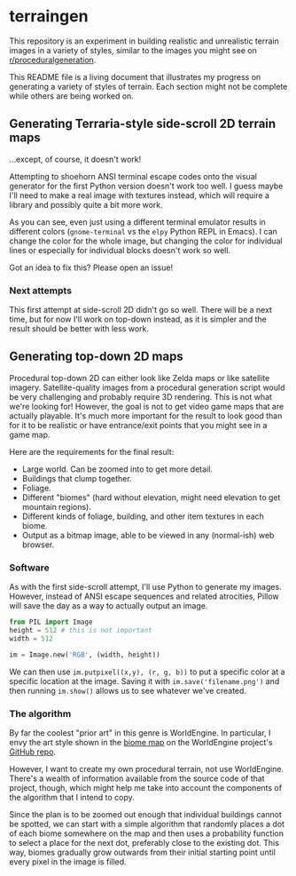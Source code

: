 * terraingen
This repository is an experiment in building realistic and unrealistic terrain images in a variety of styles, similar to the images you might see on [[https://www.reddit.com/r/proceduralgeneration][r/proceduralgeneration]]. 

This README file is a living document that illustrates my progress on generating a variety of styles of terrain. Each section might not be complete while others are being worked on. 

** Generating Terraria-style side-scroll 2D terrain maps

[[https://raw.githubusercontent.com/jack-the-coder/terraingen/master/terraingen.png]]

...except, of course, it doesn't work!

Attempting to shoehorn ANSI terminal escape codes onto the visual generator for the first Python version doesn't work too well. I guess maybe I'll need to make a real image with textures instead, which will require a library and possibly quite a bit more work.

As you can see, even just using a different terminal emulator results in different colors (=gnome-terminal= vs the =elpy= Python REPL in Emacs). I can change the color for the whole image, but changing the color for individual lines or especially for individual blocks doesn't work so well.

Got an idea to fix this? Please open an issue!

*** Next attempts
This first attempt at side-scroll 2D didn't go so well. There will be a next time, but for now I'll work on top-down instead, as it is simpler and the result should be better with less work. 

** Generating top-down 2D maps 
Procedural top-down 2D can either look like Zelda maps or like satellite imagery. Satellite-quality images from a procedural generation script would be very challenging and probably require 3D rendering. This is not what we're looking for! However, the goal is not to get video game maps that are actually playable. It's much more important for the result to look good than for it to be realistic or have entrance/exit points that you might see in a game map.

Here are the requirements for the final result: 

- Large world. Can be zoomed into to get more detail. 
- Buildings that clump together. 
- Foliage. 
- Different "biomes" (hard without elevation, might need elevation to get mountain regions). 
- Different kinds of foliage, building, and other item textures in each biome. 
- Output as a bitmap image, able to be viewed in any (normal-ish) web browser.

*** Software
As with the first side-scroll attempt, I'll use Python to generate my images. However, instead of ANSI escape sequences and related atrocities, Pillow will save the day as a way to actually output an image. 

#+BEGIN_SRC python
from PIL import Image
height = 512 # this is not important
width = 512 

im = Image.new('RGB', (width, height))

#+END_SRC

We can then use ~im.putpixel((x,y), (r, g, b))~ to put a specific color at a specific location at the image. Saving it with ~im.save('filename.png')~ and then running ~im.show()~ allows us to see whatever we've created. 

*** The algorithm
By far the coolest "prior art" in this genre is WorldEngine. In particular, I envy the art style shown in the [[https://github.com/Mindwerks/worldengine#biome-map][biome map]] on the WorldEngine project's [[https://github.com/Mindwerks/worldengine][GitHub repo]]. 

However, I want to create my own procedural terrain, not use WorldEngine. There's a wealth of information available from the source code of that project, though, which might help me take into account the components of the algorithm that I intend to copy. 

Since the plan is to be zoomed out enough that individual buildings cannot be spotted, we can start with a simple algorithm that randomly places a dot of each biome somewhere on the map and then uses a probability function to select a place for the next dot, preferably close to the existing dot. This way, biomes gradually grow outwards from their initial starting point until every pixel in the image is filled. 
